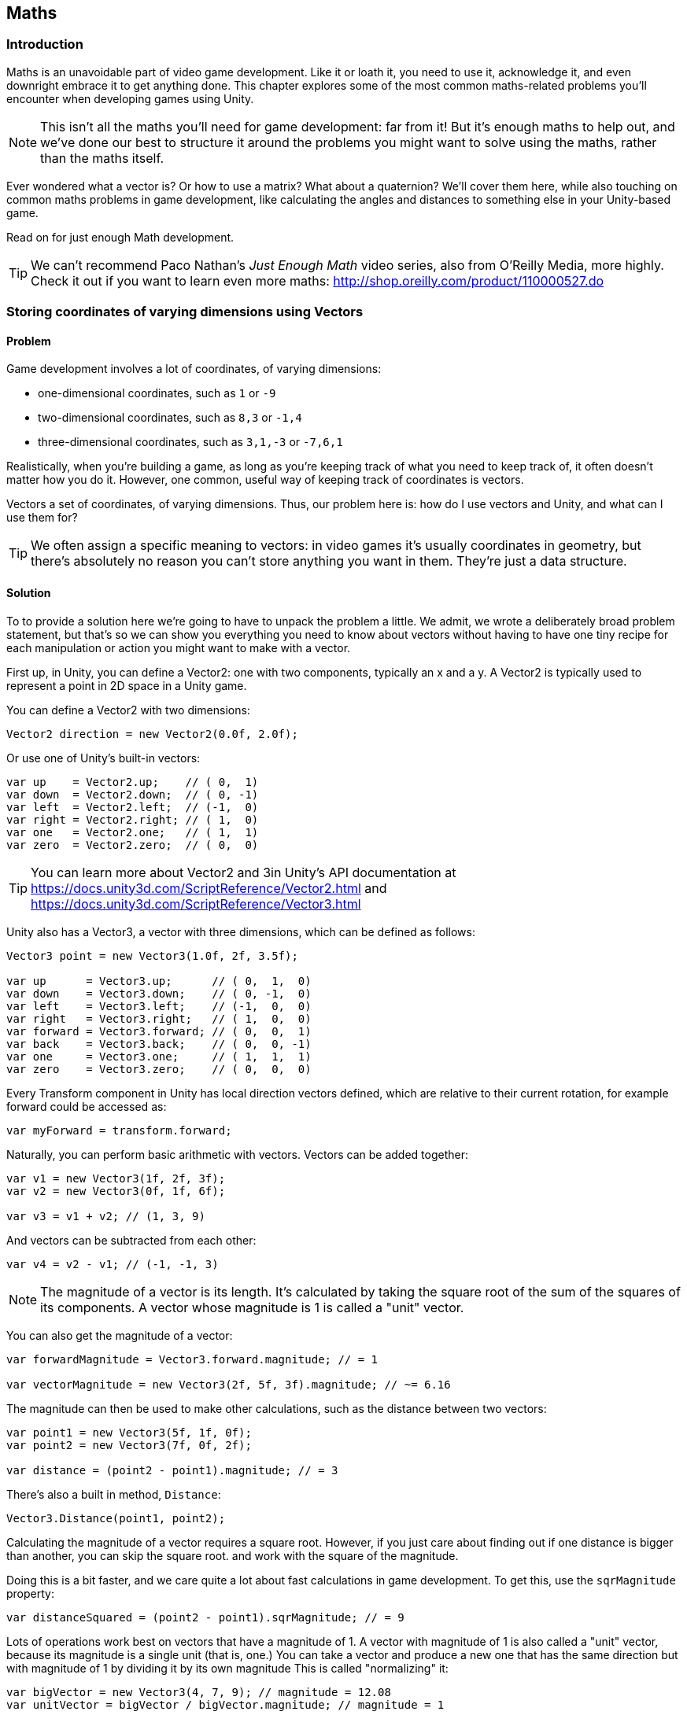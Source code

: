 [[chapter_maths]]
== Maths

=== Introduction

Maths is an unavoidable part of video game development. Like it or loath it, you need to use it, acknowledge it, and even downright embrace it to get anything done. This chapter explores some of the most common maths-related problems you'll encounter when developing games using Unity. 

[NOTE]
====
This isn't all the maths you'll need for game development: far from it! But it's enough maths to help out, and we've done our best to structure it around the problems you might want to solve using the maths, rather than the maths itself.
====

Ever wondered what a vector is? Or how to use a matrix? What about a quaternion?  We'll cover them here, while also touching on common maths problems in game development, like calculating the angles and distances to something else in your Unity-based game.

Read on for just enough Math development.

[TIP]
====
We can't recommend Paco Nathan's _Just Enough Math_ video series, also from O'Reilly Media, more highly. Check it out if you want to learn even more maths: http://shop.oreilly.com/product/110000527.do
====

=== Storing coordinates of varying dimensions using Vectors
// card: https://trello.com/c/K8vCgHZD

==== Problem

Game development involves a lot of coordinates, of varying dimensions:

* one-dimensional coordinates, such as `1` or `-9`
* two-dimensional coordinates, such as `8,3` or `-1,4`
* three-dimensional coordinates, such as `3,1,-3` or `-7,6,1`

Realistically, when you're building a game, as long as you're keeping track of what you need to keep track of, it often doesn't matter how you do it. However, one common, useful way of keeping track of coordinates is vectors.

Vectors a set of coordinates, of varying dimensions. Thus, our problem here is: how do I use vectors and Unity, and what can I use them for?

[TIP]
====
We often assign a specific meaning to vectors: in video games it's usually coordinates in geometry, but there's absolutely no reason you can't store anything you want in them. They're just a data structure.
====

==== Solution

To to provide a solution here we're going to have to unpack the problem a little. We admit, we wrote a deliberately broad problem statement, but that's so we can show you everything you need to know about vectors without having to have one tiny recipe for each manipulation or action you might want to make with a vector.

First up, in Unity, you can define a Vector2: one with two components, typically an x and a y. A Vector2 is typically used to represent a point in 2D space in a Unity game.

You can define a Vector2 with two dimensions: 

// snip: vector2
[source,swift]
----
Vector2 direction = new Vector2(0.0f, 2.0f);
----

Or use one of Unity's built-in vectors:
// snip: vector2builtin
[source,swift]
----
var up    = Vector2.up;    // ( 0,  1)
var down  = Vector2.down;  // ( 0, -1)
var left  = Vector2.left;  // (-1,  0)
var right = Vector2.right; // ( 1,  0)
var one   = Vector2.one;   // ( 1,  1)
var zero  = Vector2.zero;  // ( 0,  0)
----

[TIP]
====
You can learn more about Vector2 and 3in Unity's API documentation at  https://docs.unity3d.com/ScriptReference/Vector2.html and https://docs.unity3d.com/ScriptReference/Vector3.html
====

Unity also has a Vector3, a vector with three dimensions, which can be defined as follows:

// snip: vector3
[source,swift]
----
Vector3 point = new Vector3(1.0f, 2f, 3.5f);

var up      = Vector3.up;      // ( 0,  1,  0)
var down    = Vector3.down;    // ( 0, -1,  0)
var left    = Vector3.left;    // (-1,  0,  0)
var right   = Vector3.right;   // ( 1,  0,  0)
var forward = Vector3.forward; // ( 0,  0,  1)
var back    = Vector3.back;    // ( 0,  0, -1)
var one     = Vector3.one;     // ( 1,  1,  1)
var zero    = Vector3.zero;    // ( 0,  0,  0)
----

Every Transform component in Unity has local direction vectors defined, which are relative to their current rotation, for example forward could be accessed as:

// snip: local_directions
[source,swift]
----
var myForward = transform.forward;
----

Naturally, you can perform basic arithmetic with vectors. Vectors can be added together:

// snip: vector_add_subtract
[source,swift]
----
var v1 = new Vector3(1f, 2f, 3f);
var v2 = new Vector3(0f, 1f, 6f);

var v3 = v1 + v2; // (1, 3, 9)
----

And vectors can be subtracted from each other:
// snip: vector_subtract
[source,swift]
----
var v4 = v2 - v1; // (-1, -1, 3)
----

[NOTE]
====
The magnitude of a vector is its length. It's calculated by taking the square root of the sum of the squares of its components. A vector whose magnitude is 1 is called a "unit" vector.
====

You can also get the magnitude of a vector:

// snip: vector_magnitude
[source,swift]
----
var forwardMagnitude = Vector3.forward.magnitude; // = 1

var vectorMagnitude = new Vector3(2f, 5f, 3f).magnitude; // ~= 6.16
----

The magnitude can then be used to make other calculations, such as the distance between two vectors:

// snip: vector_distance
[source,swift]
----
var point1 = new Vector3(5f, 1f, 0f);
var point2 = new Vector3(7f, 0f, 2f);

var distance = (point2 - point1).magnitude; // = 3
----

There's also a built in method, `Distance`:

// snip: vector_distance2
[source,swift]
----
Vector3.Distance(point1, point2);
----

Calculating the magnitude of a vector requires a square root. However, if you just care about finding out if one distance is bigger than another, you can skip the square root. and work with the square of the magnitude. 

Doing this is a bit faster, and we care quite a lot about fast calculations in game development. To get this, use the `sqrMagnitude` property:

// snip: vector_magnitude2
[source,swift]
----
var distanceSquared = (point2 - point1).sqrMagnitude; // = 9
----

Lots of operations work best on vectors that have a magnitude of 1. A vector with magnitude of 1 is also called a "unit" vector, because its magnitude is a single unit (that is, one.) You can take a vector and produce a new one that has the same direction but with magnitude of 1 by dividing it by its own magnitude This is called "normalizing" it:

// snip: vector_normalise
[source,swift]
----
var bigVector = new Vector3(4, 7, 9); // magnitude = 12.08
var unitVector = bigVector / bigVector.magnitude; // magnitude = 1
----

This is a common operation, so you can directly access a normalized version of a vector by using the 'normalized' property:

// snip: vector_normalise2
[source,swift]
----
var unitVector2 = bigVector.normalized;
----

Vectors can also be scaled, either by a single regular number (a scalar), like so:

// snip: vector_scaling
[source,swift]
----
var v1 = Vector3.one * 4; // = (4, 4, 4)
----

Or by using the scale method and passing in another vector:

// snip: vector_scaling2
[source,swift]
----
v1.Scale(new Vector3(3f, 1f, 0f)); // = (12f, 4f, 0f)
----

You can also get the dot product of two vectors, which tells you the difference between the directions they are pointing. The dot product between two vectors aiming in the same direction is 1:

// snip: dot_product
[source,swift]
----
var parallel = Vector3.Dot(Vector3.left, Vector3.left); // 1
----

The dot product between two vectors aiming in the opposite directions is -1:

// snip: dot_product2
[source,swift]
----
var opposite = Vector3.Dot(Vector3.left, Vector3.right); // -1
----

The dot product between two vectors at right-angles to each other is 0:

// snip: dot_product3
[source,swift]
----
var orthogonal = Vector3.Dot(Vector3.up, Vector3.forward); // 0
----

The dot product is also the arc cosine of the angle between the two vectors (`Mathf.Acos works in radians):

// snip: dot_product4
[source,swift]
----
var orthoAngle = Mathf.Acos(orthogonal);
var orthoAngleDegrees = orthoAngle * Mathf.Rad2Deg; // = 90
----

The dot product is a great way to tell if an object is in front of, or behind, another:

// snip: dot_product5
[source,swift]
----
var directionToOtherObject = someOtherObjectPosition - transform.position;
var differenceFromMyForwardDirection = 
    Vector3.Dot(transform.forward, directionToOtherObject);

if (differenceFromMyForwardDirection > 0) {
    // The object is in front of us
} else if (differenceFromMyForwardDirection < 0) {
    // The object is behind us
} else {
    // The object neither before or behind us - it's at a perfect
    // right angle to our forward direction.
}
----

The cross product, a third vector orthogonal to (at right angles to) two input vectors, is also available:

// snip: cross_product
[source,swift]
----
var up = Vector3.Cross(Vector3.forward, Vector3.right);
----

[TIP]
====
The cross product is only defined for three-dimensional vectors. 
====

You can also get a new vector from two vectors, moving from one to the other at a certain magnitude. This is particularly useful to prevent overshooting. Here we move from `(0,0,0)` to `(1,1,1)`, without moving any futther than 0.5 units:

// snip: move_towards
[source,swift]
----
var moved = Vector3.MoveTowards(Vector3.zero, Vector3.one, 0.5f);
// = (0.3, 0.3, 0.3) (a vector that has a magnitude of 0.5)
----

Or reflect off a plane, defined by a normal:

// snip: vector_reflect
[source,swift]
----
var v = Vector3.Reflect(new Vector3(0.5f, -1f, 0f), Vector3.up);
// = (0.5, 1, 0)
----

Or lerp (linearly interpolate) between two input vectors, given a number between 0 and 1. If you provide 0, you'll get the first vector, if you provide 1 you'll get the second, and if you provide 0.5, you'll get somewhere right in the middle of the two:

// snip: vector_lerp
[source,swift]
----
var lerped = Vector3.Lerp(Vector3.zero, Vector3.one, 0.65f);
// = (0.65, 0.65, 0.65)
----

If you specify a number outside of the range of 0 to 1, lerp will clamp it to 0 to 1. You can prevent this by using `LerpUnclamped`:

// snip: vector_lerp2
[source,swift]
----
var unclamped = Vector3.LerpUnclamped(Vector3.zero, Vector3.right, 2.0f);
// = (2, 0, 0)
----

...that's just some of the things that you can do with vectors in Unity! But what are these useful for? Read on, for the discussion, to find out.

===== Discussion

////
* Vector2
* Vector3
* Common vectors (up, down, left, right, back, forward)
* Vector magnitude and what it is
* Vector addition and subtraction
* Measuring the distance between two points
* Quickly comparing the distance between two points using sqrMagnitude
* Scaling vectors
* Dot product and what it's useful for (measures the difference between the direction that two vectors point in)
* Cross product and what it's useful for (produces a vector that's orthogonal to both the inputs)
* Vector projection and what it's useful for
* MoveTowards is useful for making a vector move over time without overshooting
* Reflect is useful for bouncing a vector off a plane defined by a normal
* Lerp lets you interpolate between two vectors
* LerpUnclamped does the same, but doesn't clamp
////

That's just a taste of the basics of using vectors in Unity. But, as we said earlier, you never actually have to use vectors: if you have another way of keeping track of coordinates of a certain dimension, and it's working for you, then feel free to use that. You'll probably find Unity's inbuilt support for vectors, and the convenience functions and types provided, quite convenient though!

The mathematical operations that you can perform on a vector, provided by Unity, make a lot of things straightforward. The dot product, for example, can be used to tell if a point is in front of a player character, or behind them, or create a radar, to figure out where enemies are.

Vectors also make complex operations, like scaling, or rotating something, very straightforward. Instead of having to calculate each object and their relation to each other manually, you can just use vector math. 

Basically, vectors let you address geometry-related issues with significantly cleaner code than you would otherwise need. They're wonderful mathematical tools in your game development toolkit!

=== Rotating in 3D space
// card: https://trello.com/c/pQXNT5Rv

==== Problem

You want to rotate things in 3D space. 

==== Solution

To rotate in 3D space, you'll need to work with quaternions. Quaternions can be a tricky beast, inspiring fear in the eyes of game developers new and experienced alike. 

But really, all they are is a rotation, and for most game development purposes it doesn't matter if you don't quite understand exactly what a quaternion is and how it works: it's just a rotation.

For example, you can use a quaternion to define a rotation that rotates around 90 degrees on the X axis:

// snip: quaternions1
[source,swift]
----
var rotation = Quaternion.Euler(90, 0, 0);
----

And then use this to rotate a point around the origin:

// snip: quaternions2
[source,swift]
----
var input = new Vector3(0, 0, 1);

var result = rotation * input;
// = (0, -1, 0)
----

There is an identity quaternion, which represents no rotation at all:

// snip: quaternions3_identity
[source,swift]
----
var identity = Quaternion.identity;
----

And you can interpolate between two rotations using the `Slerp` method, which smoothly moves between rotations in a way that means the change in angle is constant at every step. This is better than a linear interpolation of angles, in which the angles change at a non-constant rate:

// snip: quaternions4
[source,swift]
----
var rotationX = Quaternion.Euler(90, 0, 0);

var halfwayRotated = Quaternion.Slerp(identity, rotationX, 0.5f);
----

[TIP]
====
Slerp is short for spherical linear interpolation.
====

You can also combine quaternions together: for example to rotate something around the Y axis, and then around the X axis, you multiply them (they're applied in the reverse order):

// snip: quaternions5
[source,swift]
----
var combinedRotation = Quaternion.Euler(90, 0, 0) * // rotate around X
                       Quaternion.Euler(0, 90, 0); // rotate around Y
----

[NOTE]
====
This combination is not commutative: the order of multiplication matters!
====

===== Discussion

You can do all sorts of exciting things with quaternions—rotations—including rotating a point around the origin and slerping (spherical linear interpolation) cleanly between different rotations: but what does it all mean for game development?

// TODO: what are Quaternions for?

=== Performing transformations in 3D space with Matrices
// card: https://trello.com/c/eWBNupad

==== Problem

You want to perform transformations in 3D space. 

==== Solution

Performing transformations on points and directions in 3D space means working with matrices. A matrix is just a grid of numbers:

// snip: matrix_intro
[source,swift]
----
var matrix = new Matrix4x4();
----

You can set and get values at each location in the grid:

// snip: matrix_intro2
[source,swift]
----
var m00 = matrix[0, 0];

matrix[0, 1] = 2f;
----

Matrices can be used in a variety of ways: for example, you can multiply them with a vector to modify the vector for things like movement, scaling, shearing, perspective projections, and more. You can also multiply two matrices together.

[TIP]
====
Computer graphics, and therefore game development, typically uses 4x4 matrices because they can be used to perform a wide range of common transformations.
====

Let's create a matrix that moves (translates) a vector by 5 units, on the X axis. First, we'll create a new matrix, using four Vector4s (four-dimensional vectors):

// snip: matrix_with_vector1
[source,swift]
----
var translationMatrix = new Matrix4x4(
    new Vector4(1, 0, 0, 0),
    new Vector4(0, 1, 0, 0),
    new Vector4(0, 0, 1, 0),
    new Vector4(5, 0, 0, 1)
);
----

IMAGE of the matrix we just made goes here.

[NOTE]
====
When we multiply a three-dimensional vector by a 4x4 matrix, we add 1 to the end of the vector, forming a four-dimensional vector. The additional component  is commonly referred to as the w component.
====

Multiplying this matrix by a four-dimensional vector, `V`, performs the following result:

1*Vx  +  0*Vy  +  0*Vz  +  5*Vw = resultX
0*Vx  +  1*Vy  +  0*Vz  +  0*Vw = resultY
0*Vx  +  0*Vy  +  1*Vz  +  0*Vw = resultZ
0*Vx  +  0*Vy  +  0*Vz  +  1*Vw = resultW

For example, to multiply the point `(0,1,2)` (a Vector3) with this matrix:

. We first add our w component:
Vx = 0, Vy = 1, Vz = 2, Vw = 1

1*0  +  0*1  +  0*2  +  5*1 = 6
0*0  +  1*1  +  0*2  +  0*1 = 1
0*0  +  0*1  +  1*2  +  0*1 = 2
0*0  +  0*1  +  0*2  +  1*1 = 1

. Then we discard the fourth component, leaving our result. Our final result is therefore the Vector3 `(6,1,2)`.

Rather than doing all of this work ourselves, Unity provides a `MultiplyPoint` method as part of the `Matrix4x4` type:

// snip: matrix_with_vector2
[source,swift]
----
var input = new Vector3(0, 1, 2);

var result = translationMatrix.MultiplyPoint(input);
// = (6, 1, 2)
----

[NOTE]
====
You might be wondering why the matrix has the fourth row at all, since it just means we need to add and remove a useless fourth component to our vectors. The reason it's there is to provide for operations like perspective projections. If you're only doing transformations like translations, rotations, and scales, you can get away with only using part of the matrix, and can use `Matrix4x4`s `MultplyPoint4x3` function instead. It's a bit faster, but can only be used for translations, rotations, and scales.
====

Unity also provides helper methods to translate points using a matrix:

// snip: matrix_translate
[source,swift]
----
var input = new Vector3(0, 1, 2);

var translationMatrix = Matrix4x4.Translate(new Vector3(5, 1, -2));
var result = translationMatrix.MultiplyPoint(input);
// = (5, 2, 0)
----

You can also rotate a point around the origin using matrices and quaternions:

// snip: matrix_rotate
[source,swift]
----
var rotate90DegreesAroundX = Quaternion.Euler(90, 0, 0);

var rotationMatrix = Matrix4x4.Rotate(rotate90DegreesAroundX);

var input = new Vector3(0, 0, 1);

var result = rotationMatrix.MultiplyPoint(input);
----

In this case, the point has moved from in front of the origin to below it, resulting in the point `(0,-1,0)`.

If your vector represents a direction, and you want to use a matric to rotate the vector, you can use `MultiplyVector`. This method only uses the parts of the materics that are necessary to do a rotation, so it's a bit faster:

// snip: matrix_multiply_vector
[source,swift]
----
result = rotationMatrix.MultiplyVector(input);
// = (0, -1, 0) - the same result.
----

You can also use a matrix scale a point away from the origin:

// snip: matrix_scale
[source,swift]
----
var scale2x2x2 = Matrix4x4.Scale(new Vector3(2f, 2f, 2f));

var input = new Vector3(1f, 2f, 3f);

var result = scale2x2x2.MultiplyPoint3x4(input);
// = (2, 4, 6)
----

Multiplying matrices together results in a new matrix that, when multiplied with a vector, produces the same result as if you'd multiplied the vector by each of the original matrices in order. In other words, if you think of a matrix as an instruction to modify a point, you can combine multiple matrices into a single step. 

[TIP]
====
When you combine matrices together like this, we call it concatenating the matrices.
====

In the example below, we concatenate matrices:

// snip: matrix_concatenate
[source,swift]
----
var translation = Matrix4x4.Translate(new Vector3(5, 0, 0));
var rotation = Matrix4x4.Rotate(Quaternion.Euler(90, 0, 0));
var scale = Matrix4x4.Scale(new Vector3(1, 5, 1));

var combined = translation * rotation * scale;

var input = new Vector3(1, 1, 1);
var result = combined.MultiplyPoint(input);
Debug.Log(result);
// = (6, 1, 5)
----

Like quaternions, the order of multiplication matters! Matrix multiplication is not commutative, while multiplying regular numbers is. 

For example: 2 * 5 == 5 * 2 == 10

But: translation * rotation != rotation * translation

This makes sense, because translating and then rotating a point will produce a different result than rotating it and then translating it.

Combining matrices with multiplication will apply them in reverse order of multiplication. Give a point P, and matrices A, B, and C:

P * (A * B * C) == (A * (B * (C * P)))

You can create a combined translate-rotate-scale matrix using the `Matrix4x4.TRS` method:

// snip: matrix_trs
[source,swift]
----
var transformMatrix = Matrix4x4.TRS(
    new Vector3(5, 0, 0),
    Quaternion.Euler(90, 0, 0),
    new Vector3(1, 5, 1)
);
----

This new matrix will scale, rotate, and then translate any point you apply it to.

You can also get a matrix that converts a point in the component's local space to world space, applying a translation, rotation, and scaling from this object as well as all of its parents:

// snip: matrix_transform
[source,swift]
----
var localToWorld = this.transform.localToWorldMatrix;
----

You can also get the matrix that converts from world-space to local space, too:

// snip: matrix_transform2
[source,swift]
----
var worldToLocal = this.transform.worldToLocalMatrix;
----

Phew. That's a lot of things you can do with matrices. In the following section we'll touch on what all this means for game development.

===== Discussion

// TODO discuss this

=== Working with Angles
// card: https://trello.com/c/sbK5cXEi

////
* Converting from degrees to radians and back
* Calculating the degrees between two vectors using dot product
////

==== Problem

You want to work with the angles between vectors.

==== Solution

In Unity, most rotations that are represented as Euler angles are done as degrees. 

// snip: angles1
[source,swift]
----
transform.Rotate(90, 0, 0); // rotate 90 degrees - one quarter circle - 
                            // around the X axis
----

So we can rotate things using degrees:

[TIP]
====
There are 360 _degrees_ in a circle; there are 2π _radians_ in a circle. They're just different units of measurements for angles.
====

Degrees are much more familiar to most people, but radians are often easier to calculate with. This is why parts of Unity, particularly related to maths, expect radians.  There are 2π radians in a circle.

// snip: angles2
[source,swift]
----
// The sine of pi radians (one half-circle) is zero
Mathf.Sin(Mathf.PI);  // = 0
----

You can convert from radians to degrees, and back again:

// snip: angles3
[source,swift]
----
// Converting 90 degrees to radians
var radians = 90 * Mathf.Deg2Rad; // ~= 1.57 (π / 2)

// Converting 2π radians to degrees
var degrees = 2 * Mathf.PI * Mathf.Rad2Deg; // = 360
----

[TIP]
====
The dot product of two unit vectors is equal to the _cosine_ of the angle between them.

If you have the cosine of a degree, you can get the original degree by taking the _arc cosine_ of it.
====

This means that you can find the angle between two vectors like this:

// snip: angles4
[source,swift]
----
var angle = Mathf.Acos(Vector3.Dot(Vector3.up, Vector3.left));
----

The result of this is π radians; if you want to show it to the user, you should convert it to degrees first.

==== Discussion



=== Finding the distance to a target
// card: https://trello.com/c/yE48E4MK

==== Problem

You want to check to see if an object is within a certain range of another.

==== Solution

You'll need to create and add a script to the object that needs to know when the other object is in range of it:

. Create a new C# script called RangeChecker, and add the following code to it:

// snip: range_checker
[source,swift]
----
public class RangeChecker : MonoBehaviour {

    // The object we want to check the distance to
    [SerializeField] Transform target;

    // If the target is within this many units of us, it's in range
    [SerializeField] float range = 5;

    // Remembers if 
    private bool targetInRange = false;

	void Update () {

        // Calculate the distance between the objects
        var distance = (target.position - transform.position).magnitude;

        if (distance <= range && targetInRange == false) {
            // If the object is now in range, and wasn't before, log it
            Debug.LogFormat("Target {0} entered range!", target.name);

            // Remember that it's in range for next frame
            targetInRange = true;

        } else if (distance > range && targetInRange == true) {
            // If the object is not in range, but was before, log it
            Debug.LogFormat("Target {0} exited range!", target.name);

            // Remember that not it's in range for next frame
            targetInRange = false;
        }

	}
}
----

Attach this script to any object, and attach any other object to the script's Target field, and the script will detect when the target enters and exits the specified range.

==== Discussion



=== Finding the angle to a target
// card: https://trello.com/c/K1EQLOzW

==== Problem

You want to find the angle between two objects.

==== Solution

You'll need to create and add a script to the object that needs to know the angle between it and another object:

. Create a new C# script called RangeChecker, and add the following code to it:

// snip: angle_checker
[source,swift]
----
public class AngleChecker : MonoBehaviour {

    // The object we want to find the angle to
    [SerializeField] Transform target;


	void Update () {

        // Get the normalised direction to the target
        var directionToTarget = (target.position - transform.position).normalized;

        // Take the dot product between that direction and our forward direction
        var dotProduct = Vector3.Dot(transform.forward, directionToTarget);

        // Get the angle
        var angle = Mathf.Acos(dotProduct);

        // Log the angle, limiting it to 1 decimal place
        Debug.LogFormat(
            "The angle between my forward direction and {0} is {1:F1}°",
            target.name, angle * Mathf.Rad2Deg
        );

	}
}
----

Attach this script to any object, and attach any other object to the script's Target field, and the script will log the angle, in degrees, between the object's forward direction and the target object.


==== Discussion

The concept of 'angle between two objects' depends on you choosing at least one direction. You can't get the angle between two points in space, because there's an infinite number of possible angles between them. Instead, you need to pick a direction relative to the first object, and compare that to the direction to the second.
